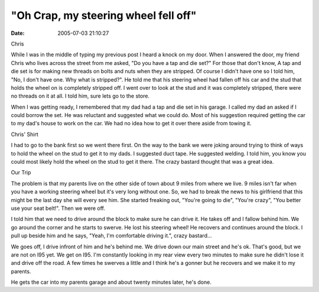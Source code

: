 "Oh Crap, my steering wheel fell off"
#####################################
:date: 2005-07-03 21:10:27

|Chris.|
Chris

While I was in the middle of typing my previous post I heard a knock on
my door. When I answered the door, my friend Chris who lives across the
street from me asked, "Do you have a tap and die set?" For those that
don't know, A tap and die set is for making new threads on bolts and
nuts when they are stripped. Of course I didn't have one so I told him,
"No, I don't have one. Why what is stripped?". He told me that his
steering wheel had fallen off his car and the stud that holds the wheel
on is completely stripped off. I went over to look at the stud and it
was completely stripped, there were no threads on it at all. I told him,
sure lets go to the store.

When I was getting ready, I remembered that my dad had a tap and die set
in his garage. I called my dad an asked if I could borrow the set. He
was reluctant and suggested what we could do. Most of his suggestion
required getting the car to my dad's house to work on the car. We had no
idea how to get it over there aside from towing it.

|Chris's shirt|
Chris' Shirt

I had to go to the bank first so we went there first. On the way to the
bank we were joking around trying to think of ways to hold the wheel on
the stud to get it to my dads. I suggested duct tape. He suggested
welding. I told him, you know you could most likely hold the wheel on
the stud to get it there. The crazy bastard thought that was a great
idea.

|our trip|
Our Trip

The problem is that my parents live on the other side of town about 9
miles from where we live. 9 miles isn't far when you have a working
steering wheel but it's very long without one. So, we had to break the
news to his girlfriend that this might be the last day she will every
see him. She started freaking out, "You're going to die", "You're
crazy", "You better use your seat belt!". Then we were off.

I told him that we need to drive around the block to make sure he can
drive it. He takes off and I fallow behind him. We go around the corner
and he starts to swerve. He lost his steering wheel! He recovers and
continues around the block. I pull up beside him and he says, "Yeah, I'm
comfortable driving it.", crazy bastard...

We goes off, I drive infront of him and he's behind me. We drive down
our main street and he's ok. That's good, but we are not on I95 yet. We
get on I95. I'm constantly looking in my rear view every two minutes to
make sure he didn't lose it and drive off the road. A few times he
swerves a little and I think he's a gonner but he recovers and we make
it to my parents.

He gets the car into my parents garage and about twenty minutes later,
he's done.

.. |Chris.| image:: /upload/chris.jpg
.. |Chris's shirt| image:: /upload/chris_shirt.jpg
.. |our trip| image:: /upload/map.jpg
